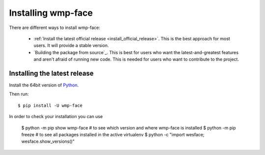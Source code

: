 .. _installation_instructions:

===================
Installing wmp-face
===================

There are different ways to install wmp-face:

  * :ref:`Install the latest official release <install_official_release>`. This 
    is the best approach for most users. It will provide a stable version.
  * `Building the package from source`_. This is best for users who want the 
    latest-and-greatest features and aren't afraid of running new code. This is 
    needed for users who want to contribute to the project.

.. _install_official_release:

Installing the latest release
=============================

Install the 64bit version of Python_.

.. _Python: http://www.python.org/

Then run::

  $ pip install -U wmp-face

In order to check your installation you can use

  $ python -m pip show wmp-face # to see which version and where wmp-face is installed
  $ python -m pip freeze # to see all packages installed in the active virtualenv
  $ python -c "import wesface; wesface.show_versions()"  